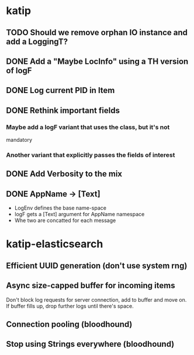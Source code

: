 

* katip

** TODO Should we remove orphan IO instance and add a LoggingT?

** DONE Add a "Maybe LocInfo" using a TH version of logF
   CLOSED: [2015-02-28 Sat 21:23]
** DONE Log current PID in Item
   CLOSED: [2015-02-28 Sat 20:01]
** DONE Rethink important fields
   CLOSED: [2015-02-28 Sat 20:01]

*** Maybe add a logF variant that uses the class, but it's not
    mandatory

*** Another variant that explicitly passes the fields of interest

** DONE Add Verbosity to the mix
   CLOSED: [2015-02-28 Sat 20:01]

** DONE AppName -> [Text]
   CLOSED: [2015-02-28 Sat 20:21]

- LogEnv defines the base name-space
- logF gets a [Text] argument for AppName namespace
- Whe two are concatted for each message



* katip-elasticsearch

** Efficient UUID generation (don't use system rng)

** Async size-capped buffer for incoming items
   Don't block log requests for server connection, add to buffer and
   move on. If buffer fills up, drop further logs until there's space.

** Connection pooling (bloodhound)

** Stop using Strings everywhere (bloodhound)
